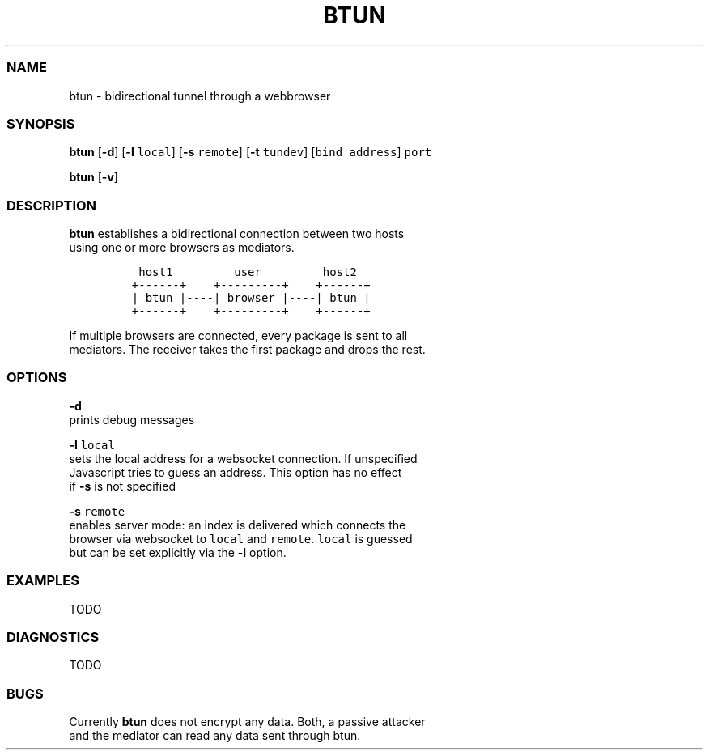 .TH BTUN 1 btun\-0.1
.SS NAME
.PP
btun \- bidirectional tunnel through a webbrowser
.SS SYNOPSIS
.PP
\f[B]btun\f[] [\f[B]\-d\f[]] [\f[B]\-l\f[] \f[C]local\f[]] [\f[B]\-s\f[]
\f[C]remote\f[]] [\f[B]\-t\f[] \f[C]tundev\f[]] [\f[C]bind_address\f[]]
\f[C]port\f[]
.PP
\f[B]btun\f[] [\f[B]\-v\f[]]
.SS DESCRIPTION
.PP
\f[B]btun\f[] establishes a bidirectional connection between two hosts
.PD 0
.P
.PD
using one or more browsers as mediators.
.IP
.nf
\f[C]
\ host1\ \ \ \ \ \ \ \ \ user\ \ \ \ \ \ \ \ \ host2
+\-\-\-\-\-\-+\ \ \ \ +\-\-\-\-\-\-\-\-\-+\ \ \ \ +\-\-\-\-\-\-+
|\ btun\ |\-\-\-\-|\ browser\ |\-\-\-\-|\ btun\ |
+\-\-\-\-\-\-+\ \ \ \ +\-\-\-\-\-\-\-\-\-+\ \ \ \ +\-\-\-\-\-\-+
\f[]
.fi
.PP
If multiple browsers are connected, every package is sent to all
.PD 0
.P
.PD
mediators.
The receiver takes the first package and drops the rest.
.SS OPTIONS
.PP
\f[B]\-d\f[]
.PD 0
.P
.PD
prints debug messages
.PP
\f[B]\-l\f[] \f[C]local\f[]
.PD 0
.P
.PD
sets the local address for a websocket connection.
If unspecified
.PD 0
.P
.PD
Javascript tries to guess an address.
This option has no effect
.PD 0
.P
.PD
if \f[B]\-s\f[] is not specified
.PP
\f[B]\-s\f[] \f[C]remote\f[]
.PD 0
.P
.PD
enables server mode: an index is delivered which connects the
.PD 0
.P
.PD
browser via websocket to \f[C]local\f[] and \f[C]remote\f[].
\f[C]local\f[] is guessed
.PD 0
.P
.PD
but can be set explicitly via the \f[B]\-l\f[] option.
.SS EXAMPLES
.PP
TODO
.SS DIAGNOSTICS
.PP
TODO
.SS BUGS
.PP
Currently \f[B]btun\f[] does not encrypt any data.
Both, a passive attacker
.PD 0
.P
.PD
and the mediator can read any data sent through btun.
